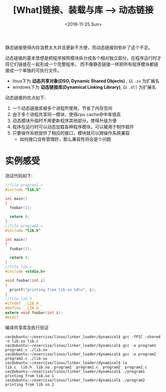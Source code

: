 #+TITLE: [What]链接、装载与库 --> 动态链接
#+DATE: <2018-11-25 Sun> 
#+TAGS: CS
#+LAYOUT: post
#+CATEGORIES: book,程序员的自我休养
#+NAME: <book_link_chapter_7.org>
#+OPTIONS: ^:nil
#+OPTIONS: ^:{}

静态链接使得内存浪费太大并且更新不方便，而动态链接则弥补了这个不足。

动态链接的基本思想是把程序按照模块拆分成各个相对独立部分，在程序运行时才将它们链接在一起形成一个完整程序。
而不像静态链接一样把所有程序模块都链接成一个单独的可执行文件。
- linux下为 *动态共享对象(DSO, Dynamic Shared Objects)* , 以 =.so= 为扩展名
- windows下为 *动态链接库(Dynamical Linking Library)*, 以 =.dll= 为扩展名

动态链接的优点如下:
1. 一个动态链接库被多个进程所使用，节省了内存空间
2. 由于多个进程共享同一模块，使得cpu cache命中率很高
3. 动态模块升级时不用更新程序其他部分，使得升级方便
4. 程序在运行时可以动态加载各种程序模块，可以被用于制作插件
5. 只要操作系统提供了相应的接口，模块就可以跨操作系统兼容
  - 如何接口没有管理好，那么兼容性将会是个问题
#+BEGIN_EXPORT html
<!--more-->
#+END_EXPORT
* 实例感受
测试代码如下:
#+BEGIN_SRC c
  //file program1.c
  #include "lib.h"

  int main()
  {
    foobar(1);

    return 0;
  }
  //file program2.c
  #include "lib.h"

  int main()
  {
    foobar(2);

    return 0;
  }
  //file lib.c
  #include <stdio.h>

  void foobar(int i)
  {
    printf("printing from lib.so %d\n", i);
  }
  //file lib.h
  #ifndef __LIB_H__
  #define __LIB_H__
  extern void foobar(int i);
  #endif
#+END_SRC
编译共享库及执行验证
#+BEGIN_EXAMPLE
  cec@ubuntu:~/exercise/linux/linker_loader/dynamical$ gcc -fPIC -shared -o lib.so lib.c
  cec@ubuntu:~/exercise/linux/linker_loader/dynamical$ gcc -o program1 program1.c ./lib.so
  cec@ubuntu:~/exercise/linux/linker_loader/dynamical$ gcc -o program2 program2.c ./lib.so
  cec@ubuntu:~/exercise/linux/linker_loader/dynamical$ ls
  lib.c  lib.h  lib.so  program1  program1.c  program2  program2.c
  cec@ubuntu:~/exercise/linux/linker_loader/dynamical$ ./program1
  printing from lib.so 1
  cec@ubuntu:~/exercise/linux/linker_loader/dynamical$ ./program2
  printing from lib.so 2
#+END_EXAMPLE
